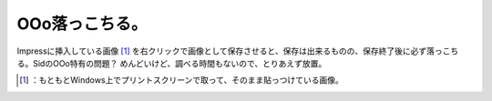 ﻿OOo落っこちる。
##################


Impressに挿入している画像 [#]_ を右クリックで画像として保存させると、保存は出来るものの、保存終了後に必ず落っこちる。SidのOOo特有の問題？ めんどいけど、調べる時間もないので、とりあえず放置。



.. [#] ：もともとWindows上でプリントスクリーンで取って、そのまま貼っつけている画像。



.. author:: mkouhei
.. categories:: Debian, 
.. tags::
.. comments::


